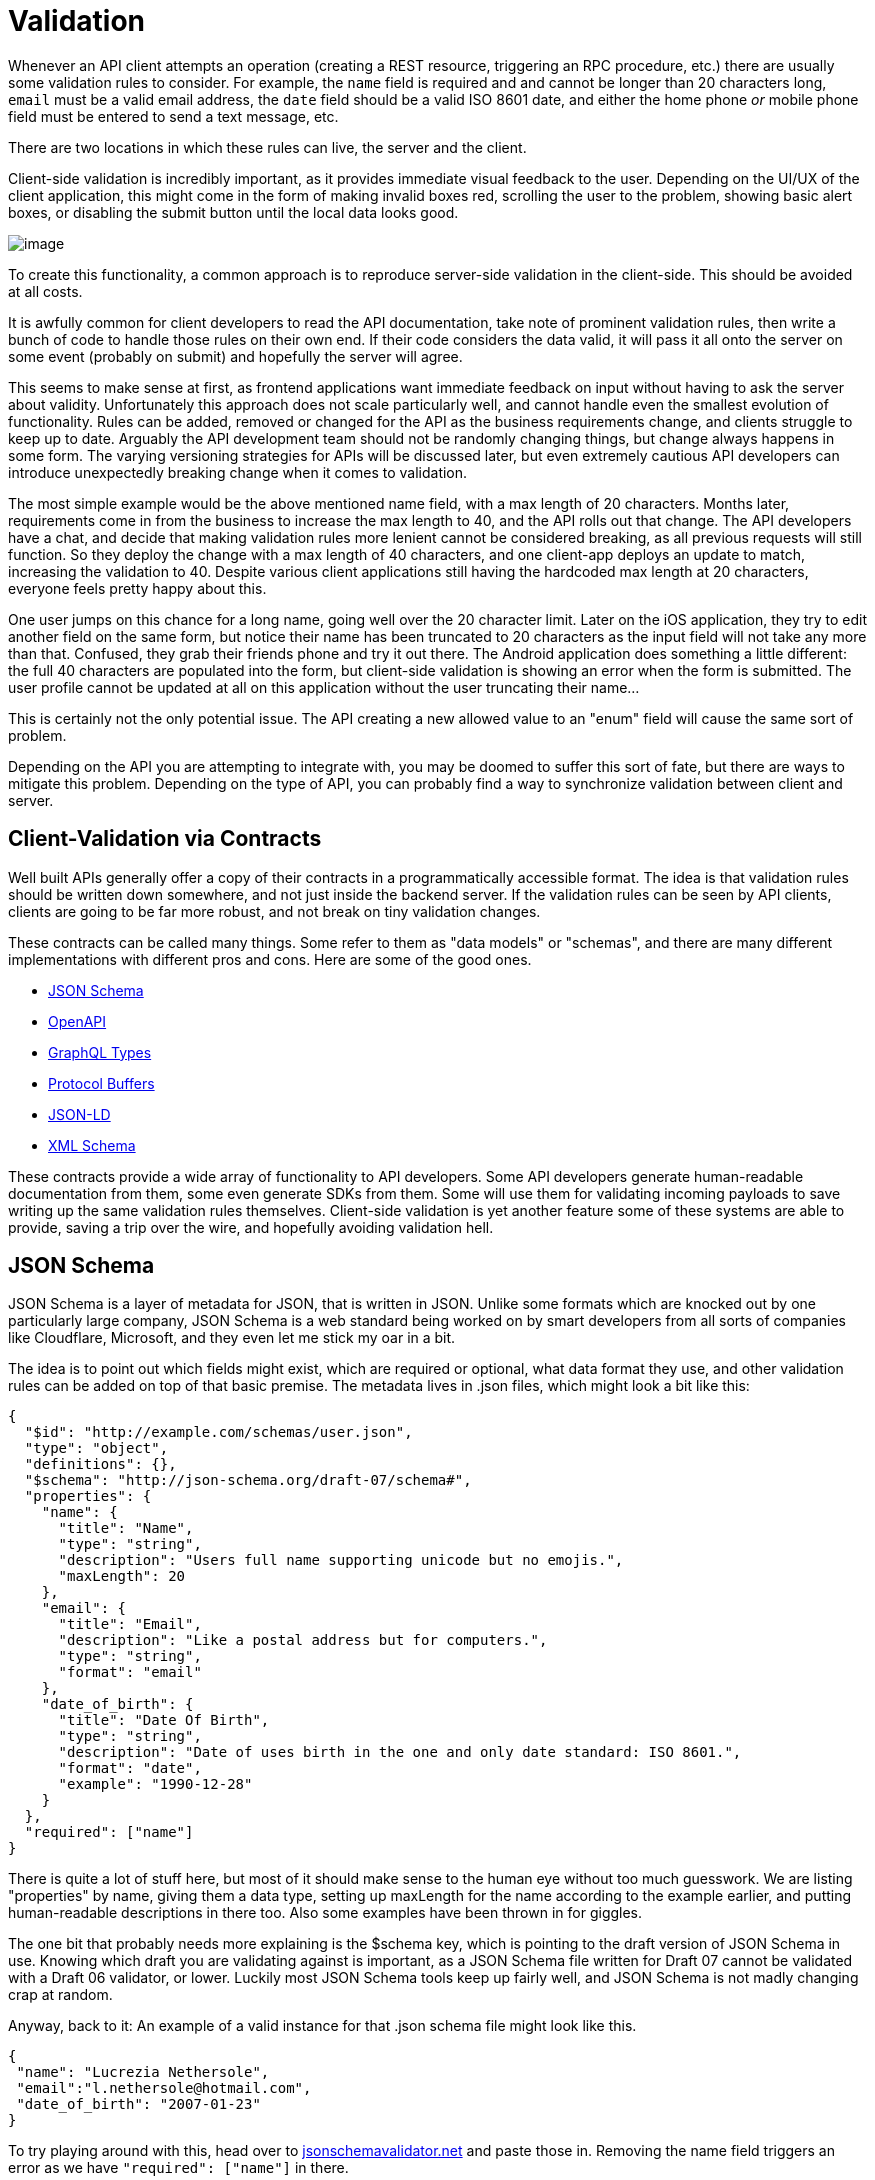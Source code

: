 = Validation

Whenever an API client attempts an operation (creating a REST resource,
triggering an RPC procedure, etc.) there are usually some validation
rules to consider. For example, the `name` field is required and and
cannot be longer than 20 characters long, `email` must be a valid email
address, the `date` field should be a valid ISO 8601 date, and either
the home phone _or_ mobile phone field must be entered to send a text
message, etc.

There are two locations in which these rules can live, the server and
the client.

Client-side validation is incredibly important, as it provides immediate
visual feedback to the user. Depending on the UI/UX of the client
application, this might come in the form of making invalid boxes red,
scrolling the user to the problem, showing basic alert boxes, or
disabling the submit button until the local data looks good.

image::images/validation-ui-boxes.png[image]

To create this functionality, a common approach is to reproduce
server-side validation in the client-side. This should be avoided at all
costs.

It is awfully common for client developers to read the API
documentation, take note of prominent validation rules, then write a
bunch of code to handle those rules on their own end. If their code
considers the data valid, it will pass it all onto the server on some
event (probably on submit) and hopefully the server will agree.

This seems to make sense at first, as frontend applications want
immediate feedback on input without having to ask the server about
validity. Unfortunately this approach does not scale particularly well,
and cannot handle even the smallest evolution of functionality. Rules
can be added, removed or changed for the API as the business
requirements change, and clients struggle to keep up to date. Arguably
the API development team should not be randomly changing things, but
change always happens in some form. The varying versioning strategies
for APIs will be discussed later, but even extremely cautious API
developers can introduce unexpectedly breaking change when it comes to
validation.

The most simple example would be the above mentioned name field, with a
max length of 20 characters. Months later, requirements come in from the
business to increase the max length to 40, and the API rolls out that
change. The API developers have a chat, and decide that making
validation rules more lenient cannot be considered breaking, as all
previous requests will still function. So they deploy the change with a
max length of 40 characters, and one client-app deploys an update to
match, increasing the validation to 40. Despite various client
applications still having the hardcoded max length at 20 characters,
everyone feels pretty happy about this.

One user jumps on this chance for a long name, going well over the 20
character limit. Later on the iOS application, they try to edit another
field on the same form, but notice their name has been truncated to 20
characters as the input field will not take any more than that.
Confused, they grab their friends phone and try it out there. The
Android application does something a little different: the full 40
characters are populated into the form, but client-side validation is
showing an error when the form is submitted. The user profile cannot be
updated at all on this application without the user truncating their
name...

This is certainly not the only potential issue. The API creating a new
allowed value to an "enum" field will cause the same sort of problem.

Depending on the API you are attempting to integrate with, you may be
doomed to suffer this sort of fate, but there are ways to mitigate this
problem. Depending on the type of API, you can probably find a way to
synchronize validation between client and server.

== Client-Validation via Contracts

Well built APIs generally offer a copy of their contracts in a
programmatically accessible format. The idea is that validation rules
should be written down somewhere, and not just inside the backend
server. If the validation rules can be seen by API clients, clients are
going to be far more robust, and not break on tiny validation changes.

These contracts can be called many things. Some refer to them as "data
models" or "schemas", and there are many different implementations with
different pros and cons. Here are some of the good ones.

* http://json-schema.org/[JSON Schema]
* http://openapis.org/[OpenAPI]
* http://graphql.org/[GraphQL Types]
* https://developers.google.com/protocol-buffers/[Protocol Buffers]
* https://www.w3.org/TR/json-ld/[JSON-LD]
* https://www.w3.org/standards/techs/xmlschema[XML Schema]

These contracts provide a wide array of functionality to API developers.
Some API developers generate human-readable documentation from them,
some even generate SDKs from them. Some will use them for validating
incoming payloads to save writing up the same validation rules
themselves. Client-side validation is yet another feature some of these
systems are able to provide, saving a trip over the wire, and hopefully
avoiding validation hell.

== JSON Schema

JSON Schema is a layer of metadata for JSON, that is written in JSON.
Unlike some formats which are knocked out by one particularly large
company, JSON Schema is a web standard being worked on by smart
developers from all sorts of companies like Cloudflare, Microsoft, and
they even let me stick my oar in a bit.

The idea is to point out which fields might exist, which are required or
optional, what data format they use, and other validation rules can be
added on top of that basic premise. The metadata lives in .json files,
which might look a bit like this:

....
{
  "$id": "http://example.com/schemas/user.json",
  "type": "object",
  "definitions": {},
  "$schema": "http://json-schema.org/draft-07/schema#",
  "properties": {
    "name": {
      "title": "Name",
      "type": "string",
      "description": "Users full name supporting unicode but no emojis.",
      "maxLength": 20
    },
    "email": {
      "title": "Email",
      "description": "Like a postal address but for computers.",
      "type": "string",
      "format": "email"
    },
    "date_of_birth": {
      "title": "Date Of Birth",
      "type": "string",
      "description": "Date of uses birth in the one and only date standard: ISO 8601.",
      "format": "date",
      "example": "1990-12-28"
    }
  },
  "required": ["name"]
}
....

There is quite a lot of stuff here, but most of it should make sense to
the human eye without too much guesswork. We are listing "properties" by
name, giving them a data type, setting up maxLength for the name
according to the example earlier, and putting human-readable
descriptions in there too. Also some examples have been thrown in for
giggles.

The one bit that probably needs more explaining is the $schema key,
which is pointing to the draft version of JSON Schema in use. Knowing
which draft you are validating against is important, as a JSON Schema
file written for Draft 07 cannot be validated with a Draft 06 validator,
or lower. Luckily most JSON Schema tools keep up fairly well, and JSON
Schema is not madly changing crap at random.

Anyway, back to it: An example of a valid instance for that .json schema
file might look like this.

....
{
 "name": "Lucrezia Nethersole",
 "email":"l.nethersole@hotmail.com",
 "date_of_birth": "2007-01-23"
}
....

To try playing around with this, head over to
http://jsonschemavalidator.net[jsonschemavalidator.net] and paste those
in. Removing the name field triggers an error as we have `"required":
["name"]` in there.

image::images/ScreenShot2018-01-21at32846PM.png[image]

Another validation rule could be triggered if you enter date of birth in
an incorrect format.

image::images/ScreenShot2018-01-21at32812PM.png[image]

Conceptually that probably makes enough sense, but how to actually
programmatically get this done? The JSON Schema .json files are usually
made available somewhere in a HTTP Link header
http://json-schema.org/latest/json-schema-core.html[with a rel of
describedby].

....
Link: <http://example.com/schemas/user.json#>; rel="describedby"
....

This might look a bit off to those not used to Link headers, but this is
how a lot of links are handled these days. The one difficulty here is
parsing the value, which can be done with some extremely awful regex, or
with a https://tools.ietf.org/html/rfc5988[RFC5988] compliant link
parser - like
https://github.com/thlorenz/parse-link-headerhttps://github.com/thlorenz/parse-link-header[parse-link-header]
for JavaScript.

Another approach that some APIs use (like the
https://docs.api.getpostman.com/[Postman Pro API]) is to shove a URL in
the HTTP body instead. A GET request on `/collections/\{id}` will return
all the JSON, and a schema field somewhere in the payload.

....
{
    "collection": {
        "info": {
            "name": "[Turtles.com](http://Turtles.com)",
            "description": "Postman Collection for Turtles.com",
            "schema": "https://schema.getpostman.com/json/collection/v2.0.0/collection.json"
        },
....

Either way, once a API client has the schema URL they can download the
file. This involves simply making a GET request to the URL provided.
Fear not about performance, these are usually stored on CDNs, like S3
with CloudFlare in front of it. They are also very likely to have cache
headers set, so a HTTP client with caching middleware will keep that
locally, or you can manually cache it by inspecting the cache headers.
More on that later.

Triggering validation rules on a random website is one thing, but
learning how to do that with code is going to be far more useful. For
JavaScript a module called https://github.com/korzio/ajv[ajv] is fairly
popular, so install that with a simple `yarn add ajv@6`, then shove it
in a JavaScript file. This code is available on the GitHub Repository
http://github.com/apisyouwonthate/talking-to-other-peoples-apis-code/blob/master/json-schema-validation/1-simple.jshttps://github.com/apisyouwonthate/talking-to-other-peoples-apis-code/blob/master/json-schema-validation/1-simple.js[apisyouwonthate/talking-to-other-peoples-apis-code].

....
const Ajv = require('ajv');
const ajv = new Ajv();

// Fetch the JSON content, pretending it was downloaded from a URL
const userSchema = require('./cached-schema.json')

// Make a little helper for validating
function validate(schema, data) {
  var valid = ajv.validate(schema, data);
  if (!valid) {
    return ajv.errors;
  }
  return true;
}

// Pretend we've submitted a form
const input = {
 name: "Lucrezia Nethersole",
 email: "l.nethersole@hotmail.com",
 date_of_birth: "2007-01-23"
}

// Should be valid
console.log('valid', validate(userSchema, input))

// Ok screw up validation...
input['email'] = 123
console.log('fail', validate(userSchema, input))
....

For the sake of keeping the example short, the actual JSON Schema has
been "downloaded" from http://example.com/schemas/user.json and put into
a local file. This is not quite how you would normally do things, and it
will become clear why in a moment.

A `validation()` function is created to wrap the validation logic in a
simple helper, then we move on to pretending we have some input. The
input would realistically probably be pulled from a form or another
dynamic source, so use your imagination there. Finally onto the meat,
calling the validation, and triggering errors.

Calling this script should show the first validation to succeed, and the
second should fail with an array of errors.

....
node ./1-simple.js
true
[ { keyword: 'type',
    dataPath: '.email',
    schemaPath: '#/properties/email/type',
    params: { type: 'string' },
    message: 'should be string' } ]
....

At first this may seem like a pile of unusable gibberish, but it is
actually incredibly useful. How? The dataPath by default uses JavaScript
property access notation, so you can easily write a bit of code that
figures out the input.email was the problem. That said, JSON Pointers
might be a better idea. A much larger example, again available on
Github, will show how JSON Pointers can be used to create dynamic
errors.

_Sadly a lot of this example is going to be specific to AJV, but the
concepts should translate to any JSON Schema validator out there._

....
const Ajv = require('ajv');
const ajv = new Ajv({ jsonPointers: true });
const pointer = require('json-pointer');
const userSchema = require('./cached-schema.json')

function validate(schema, data) {
  return ajv.validate(schema, data)
    ? [] : ajv.errors;
}

function buildHumanErrors(errors) {
  return errors.map(function(error) {
    if (error.params.missingProperty) {
      const property = pointer.get(userSchema, '/properties/' + error.params.missingProperty);
      return property.title + ' is a required field';
    }
    const property = pointer.get(userSchema, '/properties' + error.dataPath);
    if (error.keyword == 'format' && property.example) {
      return property.title + ' is in an invalid format, e.g: ' + property.example;
    }
    return property.title + ' ' + error.message;
  });
}
....

The important things to note in this example are the `new Ajv(\{
jsonPointers: true });` property, which makes dataPath return a JSON
Path instead of dot notation stuff. Then we use that pointer to look
into the schema objects (using the
mailto:https://www.npmjs.com/package/json-pointer[json-pointer] npm
package), and find the relevant property object. From there we now have
access to the human readable title, and we can build out some human
readable errors based off of the various properties returned. This code
might be a little odd looking, but it supports a few types of error quite
nicely. Consider the following inputs.

....
[
  { },
  { name: "Lucrezia Nethersole", email: "not-an-email" },
  { name: "Lucrezia Nethersole", date_of_birth: 'n/a' },
  { name: "Lucrezia Nethersole Has Many Many Names" }
].forEach(function(input) {
  console.log(
    buildHumanErrors(validate(userSchema, input))
  );
});
....

These inputs give us a whole bunch of useful human errors back, that can
be placed into our UI to explain to users that stuff is no good.

....
node 2-useful-errors.js
[ 'Name is a required field' ]
[ 'Email should match format "email"' ]
[ 'Date Of Birth is in an invalid format, e.g: 1990-12-28' ]
[ 'Name should NOT be longer than 20 characters' ]
....

The errors we built from the JSON Schema using the properties that exist
can get really intelligent depending on how good the schema files are,
and how many edge cases you cover. Putting the examples in is a really
nice little touch, and makes a lot more sense to folks reading the
messages than just saying the rather vague statement "it should be a
date".

If you were to instead find a way to tie these back to the DOM, you
could update your forms with visual updates as discussed earlier: making
invalid boxes red, scroll the user to the problem, show basic alert
boxes, or disable the submit button until the local data looks good!

== What about Validation Hell?

Earlier validation hell was mentioned, and JSON Schema is supposed to
avoid it. But how? The API client now has this JSON Schema file locally,
and if the server changes... how does it know? This sample code storing
the schema in the repo along with the source code, which - generally
speaking - is a pretty bad idea, only done for simplicity of the
example.

Put very simply, if the API developers change the schema file to have a
maxLength of 40, any client should then get that change the next time
they request the schema file. That is a fluffy simplicity which has a
few details to explain...

....
Link: <http://example.com/schemas/user.json#>; rel="describedby"
....

This URL is not versioned, which suggests that it might change. This
is... possibly ok, as long as they have not set a long cache. If a
client application is respecting cache headers, and the schema file has
cache headers, then your application could suffer from validation hell
for the duration of the cache. If the cache is only set to something
short like 5 minutes, and the change is only a minor one, honestly might
not be too bad. The whole "multiple devices being used to try to make
profile changes and getting clobbered by a maxLength change" scenario we
have been discussing actually would not really be an issue if the cache
was reasonably short, but if it was set to days or longer you could be
in trouble.

Some APIs version their schema files, and as such new versions _should_
be published as a new URL.

....
Link: <http://example.com/schemas/v1.0.0/user.json#>; rel="describedby"
....

When a minor change is released like the maxLength one, API developers
may well release another version.

....
Link: <http://example.com/schemas/v1.0.1/user.json#>; rel="describedby"
....

So long as URLs are not hardcoded in your application, and the URL is
being read from the response (taken from wherever the API provides the
link: body or link header), then the change of URL will automatically
cause your application to fetch the new schema, allowing your
application to notice the new validation essentially immediately.

== Protobuff

If you are interacting with an API using Protobuf, setting up a payload
is as easy as writing code. Protobuf has types defined in `.proto`
files, which you will need access to. The example Google use is an
`addressbook.proto` , which looks a bit like this.

....
syntax = "proto2";
package tutorial;

message Person {
  required string name = 1;
  required int32 id = 2;
  optional string email = 3;

  enum PhoneType {
    MOBILE = 0;
    HOME = 1;
    WORK = 2;
  }

  message PhoneNumber {
    required string number = 1;
    optional PhoneType type = 2 [default = HOME];
  }

  repeated PhoneNumber phones = 4;
}

message AddressBook {
  repeated Person people = 1;
}
....

A fairly complex example to get started with (classic Google), but the
idea here is quite simple. By providing a bunch of information about
what fields are expected, which are optional/required, what possible
values are permitted for `PhoneType`, etc., it is possible to validate
data locally and ensure the server is not going to freak out when
information is sent up to it.

....
import addressbook_pb2
person = addressbook_pb2.Person()
person.id = 1234
person.name = "John Doe"
person.email = "jdoe@example.com"
phone = person.phones.add()
phone.number = "555-4321"
phone.type = addressbook_pb2.Person.HOME
....

Note that these assignments are not just adding arbitrary new fields to
a generic Python object. If you were to try to assign a field that isn't
defined in the .proto file, an AttributeError would be raised. If you
assign a field to a value of the wrong type, a TypeError will be raised.
Also, reading the value of a field before it has been set returns the
default value.

....
person.no_such_field = 1  # raises AttributeError
person.id = "1234"        # raises TypeError
....

Pretty much just the same as JSON Schema, you can turn those errors into
UI feedback if the client has a UI.
